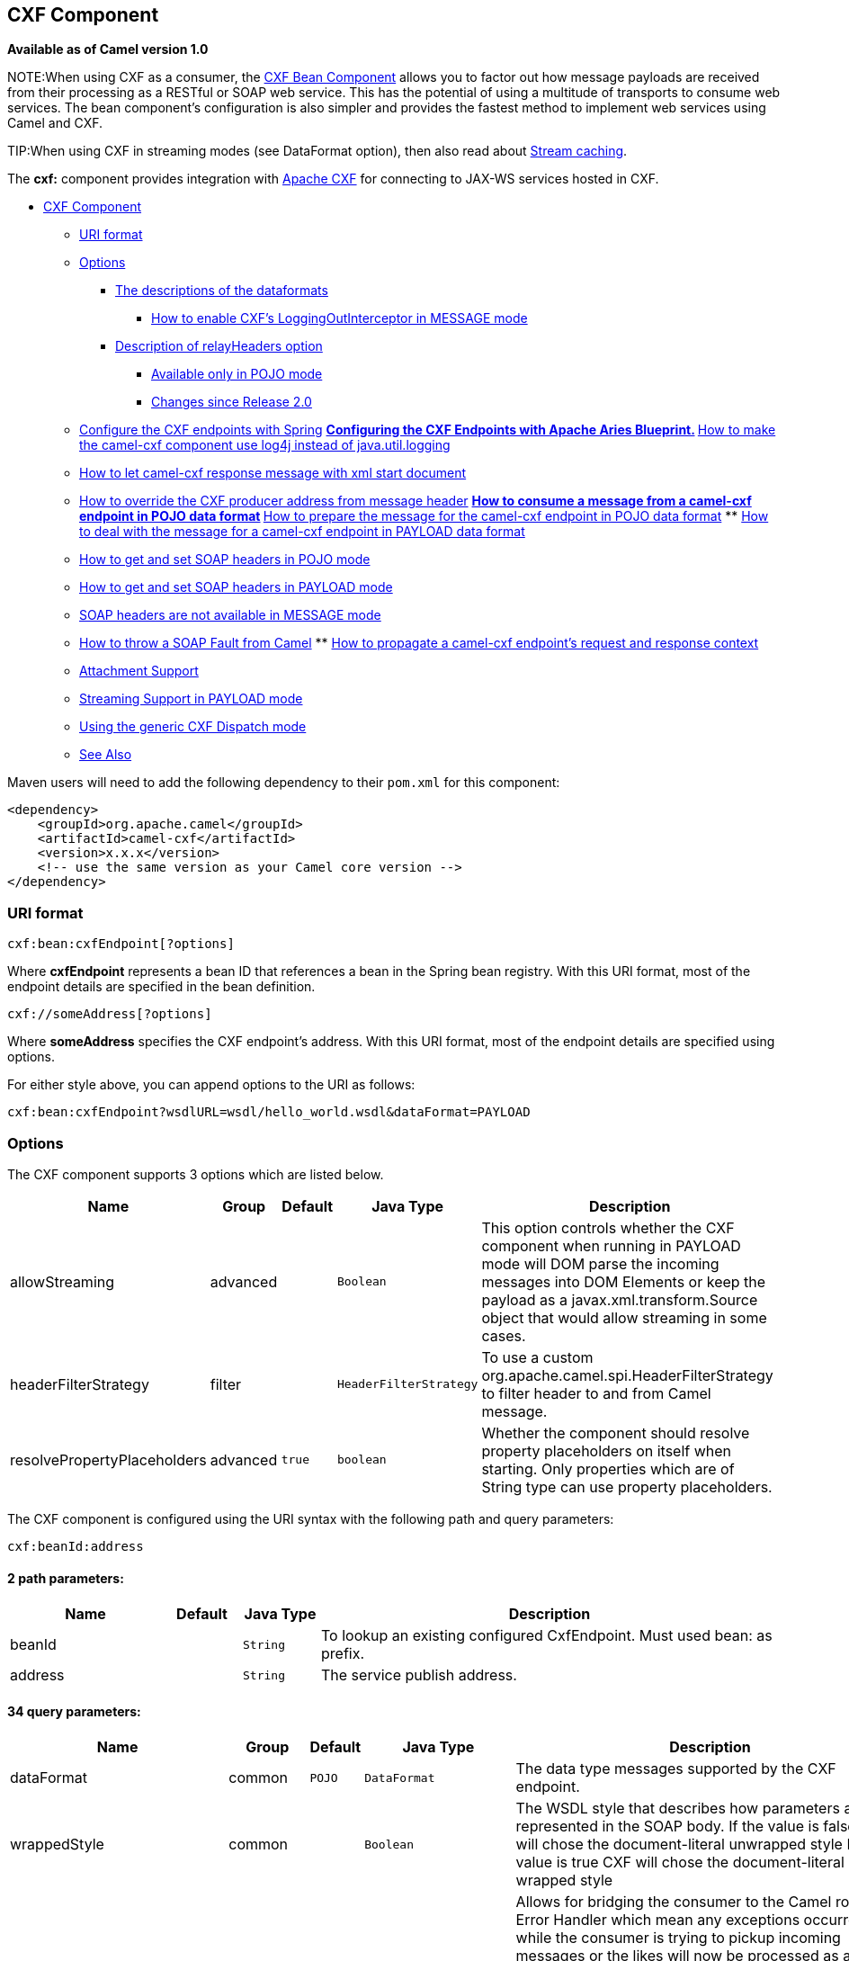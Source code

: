 ## CXF Component

*Available as of Camel version 1.0*

NOTE:When using CXF as a consumer, the link:cxf-bean-component.html[CXF Bean
Component] allows you to factor out how message payloads are received
from their processing as a RESTful or SOAP web service. This has the
potential of using a multitude of transports to consume web services.
The bean component's configuration is also simpler and provides the
fastest method to implement web services using Camel and CXF.

TIP:When using CXF in streaming modes (see DataFormat option), then also
read about link:stream-caching.html[Stream caching].

The *cxf:* component provides integration with
http://cxf.apache.org[Apache CXF] for connecting to JAX-WS services
hosted in CXF.

* link:#CXF-CXFComponent[CXF Component]
** link:#CXF-URIformat[URI format]
** link:#CXF-Options[Options]
*** link:#CXF-Thedescriptionsofthedataformats[The descriptions of the
dataformats]
**** link:#CXF-HowtoenableCXFLoggingOutInterceptorinMESSAGEmode[How to
enable CXF's LoggingOutInterceptor in MESSAGE mode]
*** link:#CXF-DescriptionofrelayHeadersoption[Description of
relayHeaders option]
**** link:#CXF-AvailableonlyinPOJOmode[Available only in POJO mode]
**** link:#CXF-ChangessinceRelease2.0[Changes since Release 2.0]
** link:#CXF-ConfiguretheCXFendpointswithSpring[Configure the CXF
endpoints with Spring]
**
link:#CXF-ConfiguringtheCXFEndpointswithApacheAriesBlueprint.[Configuring
the CXF Endpoints with Apache Aries Blueprint.]
**
link:#CXF-Howtomakethecamel-cxfcomponentuselog4jinsteadofjava.util.logging[How
to make the camel-cxf component use log4j instead of java.util.logging]
** link:#CXF-Howtoletcamel-cxfresponsemessagewithxmlstartdocument[How to
let camel-cxf response message with xml start document]
** link:#CXF-HowtooverridetheCXFproduceraddressfrommessageheader[How to
override the CXF producer address from message header]
**
link:#CXF-Howtoconsumeamessagefromacamel-cxfendpointinPOJOdataformat[How
to consume a message from a camel-cxf endpoint in POJO data format]
**
link:#CXF-Howtopreparethemessageforthecamel-cxfendpointinPOJOdataformat[How
to prepare the message for the camel-cxf endpoint in POJO data format]
**
link:#CXF-Howtodealwiththemessageforacamel-cxfendpointinPAYLOADdataformat[How
to deal with the message for a camel-cxf endpoint in PAYLOAD data
format]
** link:#CXF-HowtogetandsetSOAPheadersinPOJOmode[How to get and set SOAP
headers in POJO mode]
** link:#CXF-HowtogetandsetSOAPheadersinPAYLOADmode[How to get and set
SOAP headers in PAYLOAD mode]
** link:#CXF-SOAPheadersarenotavailableinMESSAGEmode[SOAP headers are
not available in MESSAGE mode]
** link:#CXF-HowtothrowaSOAPFaultfromCamel[How to throw a SOAP Fault
from Camel]
**
link:#CXF-Howtopropagateacamel-cxfendpointrequestandresponsecontext[How
to propagate a camel-cxf endpoint's request and response context]
** link:#CXF-AttachmentSupport[Attachment Support]
** link:#CXF-StreamingSupportinPAYLOADmode[Streaming Support in PAYLOAD
mode]
** link:#CXF-UsingthegenericCXFDispatchmode[Using the generic CXF
Dispatch mode]
** link:#CXF-SeeAlso[See Also]

Maven users will need to add the following dependency to their `pom.xml`
for this component:

[source,xml]
------------------------------------------------------------
<dependency>
    <groupId>org.apache.camel</groupId>
    <artifactId>camel-cxf</artifactId>
    <version>x.x.x</version>
    <!-- use the same version as your Camel core version -->
</dependency>
------------------------------------------------------------


### URI format

[source,java]
------------------------------
cxf:bean:cxfEndpoint[?options]
------------------------------

Where *cxfEndpoint* represents a bean ID that references a bean in the
Spring bean registry. With this URI format, most of the endpoint details
are specified in the bean definition.

[source,java]
---------------------------
cxf://someAddress[?options]
---------------------------

Where *someAddress* specifies the CXF endpoint's address. With this URI
format, most of the endpoint details are specified using options.

For either style above, you can append options to the URI as follows:

[source,java]
---------------------------------------------------------------------
cxf:bean:cxfEndpoint?wsdlURL=wsdl/hello_world.wsdl&dataFormat=PAYLOAD
---------------------------------------------------------------------

### Options



// component options: START
The CXF component supports 3 options which are listed below.



[width="100%",cols="2,1,1m,1m,5",options="header"]
|=======================================================================
| Name | Group | Default | Java Type | Description
| allowStreaming | advanced |  | Boolean | This option controls whether the CXF component when running in PAYLOAD mode will DOM parse the incoming messages into DOM Elements or keep the payload as a javax.xml.transform.Source object that would allow streaming in some cases.
| headerFilterStrategy | filter |  | HeaderFilterStrategy | To use a custom org.apache.camel.spi.HeaderFilterStrategy to filter header to and from Camel message.
| resolvePropertyPlaceholders | advanced | true | boolean | Whether the component should resolve property placeholders on itself when starting. Only properties which are of String type can use property placeholders.
|=======================================================================
// component options: END





// endpoint options: START
The CXF component is configured using the URI syntax with the following path and query parameters:

    cxf:beanId:address

#### 2 path parameters:

[width="100%",cols="2,1,1m,6",options="header"]
|=======================================================================
| Name | Default | Java Type | Description
| beanId |  | String | To lookup an existing configured CxfEndpoint. Must used bean: as prefix.
| address |  | String | The service publish address.
|=======================================================================

#### 34 query parameters:

[width="100%",cols="2,1,1m,1m,5",options="header"]
|=======================================================================
| Name | Group | Default | Java Type | Description
| dataFormat | common | POJO | DataFormat | The data type messages supported by the CXF endpoint.
| wrappedStyle | common |  | Boolean | The WSDL style that describes how parameters are represented in the SOAP body. If the value is false CXF will chose the document-literal unwrapped style If the value is true CXF will chose the document-literal wrapped style
| bridgeErrorHandler | consumer | false | boolean | Allows for bridging the consumer to the Camel routing Error Handler which mean any exceptions occurred while the consumer is trying to pickup incoming messages or the likes will now be processed as a message and handled by the routing Error Handler. By default the consumer will use the org.apache.camel.spi.ExceptionHandler to deal with exceptions that will be logged at WARN or ERROR level and ignored.
| exceptionHandler | consumer (advanced) |  | ExceptionHandler | To let the consumer use a custom ExceptionHandler. Notice if the option bridgeErrorHandler is enabled then this options is not in use. By default the consumer will deal with exceptions that will be logged at WARN or ERROR level and ignored.
| exchangePattern | consumer (advanced) |  | ExchangePattern | Sets the exchange pattern when the consumer creates an exchange.
| cookieHandler | producer |  | CookieHandler | Configure a cookie handler to maintain a HTTP session
| defaultOperationName | producer |  | String | This option will set the default operationName that will be used by the CxfProducer which invokes the remote service.
| defaultOperationNamespace | producer |  | String | This option will set the default operationNamespace that will be used by the CxfProducer which invokes the remote service.
| hostnameVerifier | producer |  | HostnameVerifier | The hostname verifier to be used. Use the notation to reference a HostnameVerifier from the registry.
| sslContextParameters | producer |  | SSLContextParameters | The Camel SSL setting reference. Use the notation to reference the SSL Context.
| wrapped | producer | false | boolean | Which kind of operation that CXF endpoint producer will invoke
| allowStreaming | advanced |  | Boolean | This option controls whether the CXF component when running in PAYLOAD mode will DOM parse the incoming messages into DOM Elements or keep the payload as a javax.xml.transform.Source object that would allow streaming in some cases.
| bus | advanced |  | Bus | To use a custom configured CXF Bus.
| continuationTimeout | advanced | 30000 | long | This option is used to set the CXF continuation timeout which could be used in CxfConsumer by default when the CXF server is using Jetty or Servlet transport.
| cxfBinding | advanced |  | CxfBinding | To use a custom CxfBinding to control the binding between Camel Message and CXF Message.
| cxfEndpointConfigurer | advanced |  | CxfEndpointConfigurer | This option could apply the implementation of org.apache.camel.component.cxf.CxfEndpointConfigurer which supports to configure the CXF endpoint in programmatic way. User can configure the CXF server and client by implementing configureServerClient method of CxfEndpointConfigurer.
| defaultBus | advanced | false | boolean | Will set the default bus when CXF endpoint create a bus by itself
| headerFilterStrategy | advanced |  | HeaderFilterStrategy | To use a custom HeaderFilterStrategy to filter header to and from Camel message.
| mergeProtocolHeaders | advanced | false | boolean | Whether to merge protocol headers. If enabled then propagating headers between Camel and CXF becomes more consistent and similar. For more details see CAMEL-6393.
| mtomEnabled | advanced | false | boolean | To enable MTOM (attachments). This requires to use POJO or PAYLOAD data format mode.
| properties | advanced |  | Map | To set additional CXF options using the key/value pairs from the Map. For example to turn on stacktraces in SOAP faults properties.faultStackTraceEnabled=true
| skipPayloadMessagePartCheck | advanced | false | boolean | Sets whether SOAP message validation should be disabled.
| synchronous | advanced | false | boolean | Sets whether synchronous processing should be strictly used or Camel is allowed to use asynchronous processing (if supported).
| loggingFeatureEnabled | logging | false | boolean | This option enables CXF Logging Feature which writes inbound and outbound SOAP messages to log.
| loggingSizeLimit | logging | 49152 | int | To limit the total size of number of bytes the logger will output when logging feature has been enabled and -1 for no limit.
| skipFaultLogging | logging | false | boolean | This option controls whether the PhaseInterceptorChain skips logging the Fault that it catches.
| password | security |  | String | This option is used to set the basic authentication information of password for the CXF client.
| username | security |  | String | This option is used to set the basic authentication information of username for the CXF client.
| bindingId | service |  | String | The bindingId for the service model to use.
| portName | service |  | String | The endpoint name this service is implementing it maps to the wsdl:portname. In the format of ns:PORT_NAME where ns is a namespace prefix valid at this scope.
| publishedEndpointUrl | service |  | String | This option can override the endpointUrl that published from the WSDL which can be accessed with service address url plus wsd
| serviceClass | service |  | Class<?> | The class name of the SEI (Service Endpoint Interface) class which could have JSR181 annotation or not.
| serviceName | service |  | String | The service name this service is implementing it maps to the wsdl:servicename.
| wsdlURL | service |  | String | The location of the WSDL. Can be on the classpath file system or be hosted remotely.
|=======================================================================
// endpoint options: END


The `serviceName` and `portName` are
http://en.wikipedia.org/wiki/QName[QNames], so if you provide them be
sure to prefix them with their \{namespace} as shown in the examples
above.

#### The descriptions of the dataformats

[width="100%",cols="50%,50%",options="header",]
|=======================================================================
|DataFormat |Description

|`POJO` |POJOs (Plain old Java objects) are the Java parameters to the method
being invoked on the target server. Both Protocol and Logical JAX-WS
handlers are supported.

|`PAYLOAD` |`PAYLOAD` is the message payload (the contents of the `soap:body`) after
message configuration in the CXF endpoint is applied. Only Protocol
JAX-WS handler is supported. Logical JAX-WS handler is not supported.

|`MESSAGE` |`MESSAGE` is the raw message that is received from the transport layer.
It is not suppose to touch or change Stream, some of the CXF
interceptors will be removed if you are using this kind of DataFormat so
you can't see any soap headers after the camel-cxf consumer and JAX-WS
handler is not supported.

|`CXF_MESSAGE` |New in *Camel 2.8.2*, `CXF_MESSAGE` allows for invoking the full
capabilities of CXF interceptors by converting the message from the
transport layer into a raw SOAP message
|=======================================================================

You can determine the data format mode of an exchange by retrieving the
exchange property, `CamelCXFDataFormat`. The exchange key constant is
defined in
`org.apache.camel.component.cxf.CxfConstants.DATA_FORMAT_PROPERTY`.

[[CXF-HowtoenableCXFLoggingOutInterceptorinMESSAGEmode]]
How to enable CXF's LoggingOutInterceptor in MESSAGE mode

CXF's `LoggingOutInterceptor` outputs outbound message that goes on the
wire to logging system (Java Util Logging). Since the
`LoggingOutInterceptor` is in `PRE_STREAM` phase (but `PRE_STREAM` phase
is removed in `MESSAGE` mode), you have to configure
`LoggingOutInterceptor` to be run during the `WRITE` phase. The
following is an example.

[source,xml]
-------------------------------------------------------------------------------------------------------
<bean id="loggingOutInterceptor" class="org.apache.cxf.interceptor.LoggingOutInterceptor">
    <!--  it really should have been user-prestream but CXF does have such phase! -->
    <constructor-arg value="target/write"/> 
</bean>
         
<cxf:cxfEndpoint id="serviceEndpoint" address="http://localhost:${CXFTestSupport.port2}/LoggingInterceptorInMessageModeTest/helloworld"
    serviceClass="org.apache.camel.component.cxf.HelloService">
    <cxf:outInterceptors>
        <ref bean="loggingOutInterceptor"/>
    </cxf:outInterceptors>
    <cxf:properties>
        <entry key="dataFormat" value="MESSAGE"/>
    </cxf:properties>
</cxf:cxfEndpoint>
-------------------------------------------------------------------------------------------------------

#### Description of relayHeaders option

There are _in-band_ and _out-of-band_ on-the-wire headers from the
perspective of a JAXWS WSDL-first developer.

The _in-band_ headers are headers that are explicitly defined as part of
the WSDL binding contract for an endpoint such as SOAP headers.

The _out-of-band_ headers are headers that are serialized over the wire,
but are not explicitly part of the WSDL binding contract.

Headers relaying/filtering is bi-directional.

When a route has a CXF endpoint and the developer needs to have
on-the-wire headers, such as SOAP headers, be relayed along the route to
be consumed say by another JAXWS endpoint, then `relayHeaders` should be
set to `true`, which is the default value.

[[CXF-AvailableonlyinPOJOmode]]
Available only in POJO mode

The `relayHeaders=true` express an intent to relay the headers. The
actual decision on whether a given header is relayed is delegated to a
pluggable instance that implements the `MessageHeadersRelay` interface.
A concrete implementation of `MessageHeadersRelay` will be consulted to
decide if a header needs to be relayed or not. There is already an
implementation of `SoapMessageHeadersRelay` which binds itself to
well-known SOAP name spaces. Currently only out-of-band headers are
filtered, and in-band headers will always be relayed when
`relayHeaders=true`. If there is a header on the wire, whose name space
is unknown to the runtime, then a fall back `DefaultMessageHeadersRelay`
will be used, which simply allows all headers to be relayed.

The `relayHeaders=false` setting asserts that all headers in-band and
out-of-band will be dropped.

You can plugin your own `MessageHeadersRelay` implementations overriding
or adding additional ones to the list of relays. In order to override a
preloaded relay instance just make sure that your `MessageHeadersRelay`
implementation services the same name spaces as the one you looking to
override. Also note, that the overriding relay has to service all of the
name spaces as the one you looking to override, or else a runtime
exception on route start up will be thrown as this would introduce an
ambiguity in name spaces to relay instance mappings.

[source,xml]
-------------------------------------------------------------------------------------------------------
<cxf:cxfEndpoint ...>
   <cxf:properties>
     <entry key="org.apache.camel.cxf.message.headers.relays">
       <list>
         <ref bean="customHeadersRelay"/>
       </list>
     </entry>
   </cxf:properties>
 </cxf:cxfEndpoint>
 <bean id="customHeadersRelay" class="org.apache.camel.component.cxf.soap.headers.CustomHeadersRelay"/>
-------------------------------------------------------------------------------------------------------

Take a look at the tests that show how you'd be able to relay/drop
headers here:

https://svn.apache.org/repos/asf/camel/branches/camel-1.x/components/camel-cxf/src/test/java/org/apache/camel/component/cxf/soap/headers/CxfMessageHeadersRelayTest.java[https://svn.apache.org/repos/asf/camel/branches/camel-1.x/components/camel-cxf/src/test/java/org/apache/camel/component/cxf/soap/headers/CxfMessageHeadersRelayTest.java]

[[CXF-ChangessinceRelease2.0]]
Changes since Release 2.0

* `POJO` and `PAYLOAD` modes are supported. In `POJO` mode, only
out-of-band message headers are available for filtering as the in-band
headers have been processed and removed from header list by CXF. The
in-band headers are incorporated into the `MessageContentList` in POJO
mode. The `camel-cxf` component does make any attempt to remove the
in-band headers from the `MessageContentList`. If filtering of in-band
headers is required, please use `PAYLOAD` mode or plug in a (pretty
straightforward) CXF interceptor/JAXWS Handler to the CXF endpoint.
* The Message Header Relay mechanism has been merged into
`CxfHeaderFilterStrategy`. The `relayHeaders` option, its semantics, and
default value remain the same, but it is a property of
`CxfHeaderFilterStrategy`. 
 Here is an example of configuring it.

[source,xml]
-------------------------------------------------------------------------------------------------------
<bean id="dropAllMessageHeadersStrategy" class="org.apache.camel.component.cxf.common.header.CxfHeaderFilterStrategy">
 
    <!--  Set relayHeaders to false to drop all SOAP headers -->
    <property name="relayHeaders" value="false"/>
     
</bean>
-------------------------------------------------------------------------------------------------------

Then, your endpoint can reference the `CxfHeaderFilterStrategy`.

[source,xml]
-------------------------------------------------------------------------------------------------------
<route>
    <from uri="cxf:bean:routerNoRelayEndpoint?headerFilterStrategy=#dropAllMessageHeadersStrategy"/>          
    <to uri="cxf:bean:serviceNoRelayEndpoint?headerFilterStrategy=#dropAllMessageHeadersStrategy"/>
</route>
-------------------------------------------------------------------------------------------------------

* The `MessageHeadersRelay` interface has changed slightly and has been
renamed to `MessageHeaderFilter`. It is a property of
`CxfHeaderFilterStrategy`. Here is an example of configuring user
defined Message Header Filters:

[source,xml]
-------------------------------------------------------------------------------------------------------
<bean id="customMessageFilterStrategy" class="org.apache.camel.component.cxf.common.header.CxfHeaderFilterStrategy">
    <property name="messageHeaderFilters">
        <list>
            <!--  SoapMessageHeaderFilter is the built in filter.  It can be removed by omitting it. -->
            <bean class="org.apache.camel.component.cxf.common.header.SoapMessageHeaderFilter"/>
             
            <!--  Add custom filter here -->   
            <bean class="org.apache.camel.component.cxf.soap.headers.CustomHeaderFilter"/>
        </list>
    </property>
</bean>
-------------------------------------------------------------------------------------------------------

* Other than `relayHeaders`, there are new properties that can be
configured in `CxfHeaderFilterStrategy`.

[width="100%",cols="10%,10%,80%",options="header",]
|=======================================================================
|Name |Required |Description
|`relayHeaders` |No |All message headers will be processed by Message Header Filters  
 _Type_: `boolean`  
 _Default_: `true`

|`relayAllMessageHeaders` | No |All message headers will be propagated (without processing by Message
Header Filters)  
 _Type_: `boolean`  
 _Default_: `false`

|`allowFilterNamespaceClash` |No |If two filters overlap in activation namespace, the property control how
it should be handled. If the value is `true`, last one wins. If the
value is `false`, it will throw an exception  
 _Type_: `boolean`  
 _Default_: `false`
|=======================================================================

### Configure the CXF endpoints with Spring

You can configure the CXF endpoint with the Spring configuration file
shown below, and you can also embed the endpoint into the `camelContext`
tags. When you are invoking the service endpoint, you can set the
`operationName` and `operationNamespace` headers to explicitly state
which operation you are calling.

[source,xml]
----------------------------------------------------------------------------------------------------------------
<beans xmlns="http://www.springframework.org/schema/beans"
        xmlns:xsi="http://www.w3.org/2001/XMLSchema-instance"
        xmlns:cxf="http://camel.apache.org/schema/cxf"
        xsi:schemaLocation="
        http://www.springframework.org/schema/beans http://www.springframework.org/schema/beans/spring-beans.xsd
        http://camel.apache.org/schema/cxf http://camel.apache.org/schema/cxf/camel-cxf.xsd
        http://camel.apache.org/schema/spring http://camel.apache.org/schema/spring/camel-spring.xsd">
     <cxf:cxfEndpoint id="routerEndpoint" address="http://localhost:9003/CamelContext/RouterPort"
            serviceClass="org.apache.hello_world_soap_http.GreeterImpl"/>
     <cxf:cxfEndpoint id="serviceEndpoint" address="http://localhost:9000/SoapContext/SoapPort"
            wsdlURL="testutils/hello_world.wsdl"
            serviceClass="org.apache.hello_world_soap_http.Greeter"
            endpointName="s:SoapPort"
            serviceName="s:SOAPService"
        xmlns:s="http://apache.org/hello_world_soap_http" />
     <camelContext id="camel" xmlns="http://camel.apache.org/schema/spring">
       <route>
         <from uri="cxf:bean:routerEndpoint" />
         <to uri="cxf:bean:serviceEndpoint" />
       </route>
    </camelContext>
  </beans>
----------------------------------------------------------------------------------------------------------------

Be sure to include the JAX-WS `schemaLocation` attribute specified on
the root beans element. This allows CXF to validate the file and is
required. Also note the namespace declarations at the end of the
`<cxf:cxfEndpoint/>` tag--these are required because the combined
\{`namespace}localName` syntax is presently not supported for this tag's
attribute values.

The `cxf:cxfEndpoint` element supports many additional attributes:

[width="100%",cols="50%,50%",options="header",]
|=======================================================================
|Name |Value

|`PortName` |The endpoint name this service is implementing, it maps to the
`wsdl:port@name`. In the format of `ns:PORT_NAME` where `ns` is a
namespace prefix valid at this scope.

|`serviceName` |The service name this service is implementing, it maps to the
`wsdl:service@name`. In the format of `ns:SERVICE_NAME` where `ns` is a
namespace prefix valid at this scope.

|`wsdlURL` |The location of the WSDL. Can be on the classpath, file system, or be
hosted remotely.

|`bindingId` |The `bindingId` for the service model to use.

|`address` |The service publish address.

|`bus` |The bus name that will be used in the JAX-WS endpoint.

|`serviceClass` |The class name of the SEI (Service Endpoint Interface) class which could
have JSR181 annotation or not.
|=======================================================================

It also supports many child elements:

[width="100%",cols="50%,50%",options="header",]
|=======================================================================
|Name |Value

|`cxf:inInterceptors` |The incoming interceptors for this endpoint. A list of `<bean>` or
`<ref>`.

|`cxf:inFaultInterceptors` |The incoming fault interceptors for this endpoint. A list of `<bean>` or
`<ref>`.

|`cxf:outInterceptors` |The outgoing interceptors for this endpoint. A list of `<bean>` or
`<ref>`.

|`cxf:outFaultInterceptors` |The outgoing fault interceptors for this endpoint. A list of `<bean>` or
`<ref>`.

|`cxf:properties` | A properties map which should be supplied to the JAX-WS endpoint. See
below.

|`cxf:handlers` |A JAX-WS handler list which should be supplied to the JAX-WS endpoint.
See below.

|`cxf:dataBinding` |You can specify the which `DataBinding` will be use in the endpoint.
This can be supplied using the Spring `<bean class="MyDataBinding"/>`
syntax.

|`cxf:binding` |You can specify the `BindingFactory` for this endpoint to use. This can
be supplied using the Spring `<bean class="MyBindingFactory"/>` syntax.

|`cxf:features` |The features that hold the interceptors for this endpoint. A list of
beans or refs

|`cxf:schemaLocations` |The schema locations for endpoint to use. A list of schemaLocations

|`cxf:serviceFactory` |The service factory for this endpoint to use. This can be supplied using
the Spring `<bean class="MyServiceFactory"/>` syntax
|=======================================================================

You can find more advanced examples that show how to provide
interceptors, properties and handlers on the CXF
https://cwiki.apache.org/CXF20DOC/JAX-WS+Configuration[JAX-WS
Configuration page].

*NOTE* 
 You can use cxf:properties to set the camel-cxf endpoint's dataFormat
and setDefaultBus properties from spring configuration file.

[source,xml]
-------------------------------------------------------------------------
<cxf:cxfEndpoint id="testEndpoint" address="http://localhost:9000/router"
     serviceClass="org.apache.camel.component.cxf.HelloService"
     endpointName="s:PortName"
     serviceName="s:ServiceName"
     xmlns:s="http://www.example.com/test">
     <cxf:properties>
       <entry key="dataFormat" value="MESSAGE"/>
       <entry key="setDefaultBus" value="true"/>
     </cxf:properties>
   </cxf:cxfEndpoint>
-------------------------------------------------------------------------

### Configuring the CXF Endpoints with Apache Aries Blueprint.

Since camel 2.8 there is support for utilizing aries blueprint
dependency injection for your CXF endpoints. 
 The schema utilized is very similar to the spring schema so the
transition is fairly transparent.

Example

[source,xml]
------------------------------------------------------------------------------------------------------------------------------------
<blueprint xmlns="http://www.osgi.org/xmlns/blueprint/v1.0.0"
           xmlns:xsi="http://www.w3.org/2001/XMLSchema-instance"
           xmlns:cm="http://aries.apache.org/blueprint/xmlns/blueprint-cm/v1.0.0"
           xmlns:camel-cxf="http://camel.apache.org/schema/blueprint/cxf"
       xmlns:cxfcore="http://cxf.apache.org/blueprint/core"
           xsi:schemaLocation="http://www.osgi.org/xmlns/blueprint/v1.0.0 http://www.osgi.org/xmlns/blueprint/v1.0.0/blueprint.xsd">

      <camel-cxf:cxfEndpoint id="routerEndpoint"
                     address="http://localhost:9001/router"
                     serviceClass="org.apache.servicemix.examples.cxf.HelloWorld">
        <camel-cxf:properties>
            <entry key="dataFormat" value="MESSAGE"/>
        </camel-cxf:properties>
     </camel-cxf:cxfEndpoint>

     <camel-cxf:cxfEndpoint id="serviceEndpoint"
            address="http://localhost:9000/SoapContext/SoapPort"
                     serviceClass="org.apache.servicemix.examples.cxf.HelloWorld">
    </camel-cxf:cxfEndpoint>

    <camelContext xmlns="http://camel.apache.org/schema/blueprint">
        <route>
            <from uri="routerEndpoint"/>
            <to uri="log:request"/>
        </route>
    </camelContext>

</blueprint>
------------------------------------------------------------------------------------------------------------------------------------

Currently the endpoint element is the first supported CXF
namespacehandler.

You can also use the bean references just as in spring

[source,xml]
----------------------------------------------------------------------------------------------------------------
<blueprint xmlns="http://www.osgi.org/xmlns/blueprint/v1.0.0"
           xmlns:xsi="http://www.w3.org/2001/XMLSchema-instance"
           xmlns:cm="http://aries.apache.org/blueprint/xmlns/blueprint-cm/v1.0.0"
           xmlns:jaxws="http://cxf.apache.org/blueprint/jaxws"
           xmlns:cxf="http://cxf.apache.org/blueprint/core"
           xmlns:camel="http://camel.apache.org/schema/blueprint"
           xmlns:camelcxf="http://camel.apache.org/schema/blueprint/cxf"
           xsi:schemaLocation="
             http://www.osgi.org/xmlns/blueprint/v1.0.0 http://www.osgi.org/xmlns/blueprint/v1.0.0/blueprint.xsd
             http://cxf.apache.org/blueprint/jaxws http://cxf.apache.org/schemas/blueprint/jaxws.xsd
             http://cxf.apache.org/blueprint/core http://cxf.apache.org/schemas/blueprint/core.xsd
             ">

    <camelcxf:cxfEndpoint id="reportIncident"
                     address="/camel-example-cxf-blueprint/webservices/incident"
                     wsdlURL="META-INF/wsdl/report_incident.wsdl"
                     serviceClass="org.apache.camel.example.reportincident.ReportIncidentEndpoint">
    </camelcxf:cxfEndpoint>

    <bean id="reportIncidentRoutes" class="org.apache.camel.example.reportincident.ReportIncidentRoutes" />

    <camelContext xmlns="http://camel.apache.org/schema/blueprint">
        <routeBuilder ref="reportIncidentRoutes"/>
    </camelContext>

</blueprint>
----------------------------------------------------------------------------------------------------------------

### How to make the camel-cxf component use log4j instead of java.util.logging

CXF's default logger is `java.util.logging`. If you want to change it to
log4j, proceed as follows. Create a file, in the classpath, named
`META-INF/cxf/org.apache.cxf.logger`. This file should contain the
fully-qualified name of the class,
`org.apache.cxf.common.logging.Log4jLogger`, with no comments, on a
single line.

### How to let camel-cxf response message with xml start document

If you are using some SOAP client such as PHP, you will get this kind of
error, because CXF doesn't add the XML start document "<?xml
version="1.0" encoding="utf-8"?>"

[source,java]
---------------------------------------------------------------------------------------
Error:sendSms: SoapFault exception: [Client] looks like we got no XML document in [...]
---------------------------------------------------------------------------------------

To resolved this issue, you just need to tell StaxOutInterceptor to
write the XML start document for you.

You can add a customer interceptor like this and configure it into you
camel-cxf endpont

Or adding a message header for it like this if you are using *Camel
2.4*.

[source,java]
-------------------------------------------------------------------
 // set up the response context which force start document
 Map<String, Object> map = new HashMap<String, Object>();
 map.put("org.apache.cxf.stax.force-start-document", Boolean.TRUE);
 exchange.getOut().setHeader(Client.RESPONSE_CONTEXT, map);
-------------------------------------------------------------------

### How to override the CXF producer address from message header

The `camel-cxf` producer supports to override the services address by
setting the message with the key of "CamelDestinationOverrideUrl".

[source,java]
----------------------------------------------------------------------------------------------
 // set up the service address from the message header to override the setting of CXF endpoint
 exchange.getIn().setHeader(Exchange.DESTINATION_OVERRIDE_URL, constant(getServiceAddress()));
----------------------------------------------------------------------------------------------

### How to consume a message from a camel-cxf endpoint in POJO data format

The `camel-cxf` endpoint consumer POJO data format is based on the
http://cwiki.apache.org/CXF20DOC/invokers.html[cxf invoker], so the
message header has a property with the name of
`CxfConstants.OPERATION_NAME` and the message body is a list of the SEI
method parameters.

### How to prepare the message for the camel-cxf endpoint in POJO data format

The `camel-cxf` endpoint producer is based on the
https://svn.apache.org/repos/asf/cxf/trunk/api/src/main/java/org/apache/cxf/endpoint/Client.java[cxf
client API]. First you need to specify the operation name in the message
header, then add the method parameters to a list, and initialize the
message with this parameter list. The response message's body is a
messageContentsList, you can get the result from that list.

If you don't specify the operation name in the message header,
`CxfProducer` will try to use the `defaultOperationName `from
`CxfEndpoint`, if there is no `defaultOperationName` set on
`CxfEndpoint`, it will pickup the first operationName from the Operation
list.

If you want to get the object array from the message body, you can get
the body using `message.getbody(Object[].class)`, as follows:

### How to deal with the message for a camel-cxf endpoint in PAYLOAD data format

`PAYLOAD` means that you process the payload message from the SOAP
envelope. You can use the `Header.HEADER_LIST` as the key to set or get
the SOAP headers and use the `List<Element>` to set or get SOAP body
elements. 
 `Message.getBody()` will return an
`org.apache.camel.component.cxf.CxfPayload` object, which has getters
for SOAP message headers and Body elements. This change enables
decoupling the native CXF message from the Camel message.

### How to get and set SOAP headers in POJO mode

`POJO` means that the data format is a "list of Java objects" when the
Camel-cxf endpoint produces or consumes Camel exchanges. Even though
Camel expose message body as POJOs in this mode, Camel-cxf still
provides access to read and write SOAP headers. However, since CXF
interceptors remove in-band SOAP headers from Header list after they
have been processed, only out-of-band SOAP headers are available to
Camel-cxf in POJO mode.

The following example illustrate how to get/set SOAP headers. Suppose we
have a route that forwards from one Camel-cxf endpoint to another. That
is, SOAP Client -> Camel -> CXF service. We can attach two processors to
obtain/insert SOAP headers at (1) before request goes out to the CXF
service and (2) before response comes back to the SOAP Client. Processor
(1) and (2) in this example are InsertRequestOutHeaderProcessor and
InsertResponseOutHeaderProcessor. Our route looks like this:

SOAP headers are propagated to and from Camel Message headers. The Camel
message header name is "org.apache.cxf.headers.Header.list" which is a
constant defined in CXF (org.apache.cxf.headers.Header.HEADER_LIST). The
header value is a List of CXF SoapHeader objects
(org.apache.cxf.binding.soap.SoapHeader). The following snippet is the
InsertResponseOutHeaderProcessor (that insert a new SOAP header in the
response message). The way to access SOAP headers in both
InsertResponseOutHeaderProcessor and InsertRequestOutHeaderProcessor are
actually the same. The only difference between the two processors is
setting the direction of the inserted SOAP header.

### How to get and set SOAP headers in PAYLOAD mode

We've already shown how to access SOAP message (CxfPayload object) in
PAYLOAD mode (See "How to deal with the message for a camel-cxf endpoint
in PAYLOAD data format").

Once you obtain a CxfPayload object, you can invoke the
CxfPayload.getHeaders() method that returns a List of DOM Elements (SOAP
headers).

Since Camel 2.16.0, you can also use the same way as described in
sub-chapter "How to get and set SOAP headers in POJO mode" to set or get
the SOAP headers. So, you can use now the
header "org.apache.cxf.headers.Header.list" to get and set a list of
SOAP headers.This does also mean that if you have a route that forwards
from one Camel-cxf endpoint to another (SOAP Client -> Camel -> CXF
service), now also the SOAP headers sent by the SOAP client are
forwarded to the CXF service. If you do not want that these headers are
forwarded you have to remove them in the Camel header
"org.apache.cxf.headers.Header.list".

### SOAP headers are not available in MESSAGE mode

SOAP headers are not available in MESSAGE mode as SOAP processing is
skipped.

### How to throw a SOAP Fault from Camel

If you are using a `camel-cxf` endpoint to consume the SOAP request, you
may need to throw the SOAP Fault from the camel context. +
 Basically, you can use the `throwFault` DSL to do that; it works for
`POJO`, `PAYLOAD` and `MESSAGE` data format. +
 You can define the soap fault like this

Then throw it as you like

If your CXF endpoint is working in the `MESSAGE` data format, you could
set the the SOAP Fault message in the message body and set the response
code in the message header.

Same for using POJO data format. You can set the SOAPFault on the out
body and also indicate it's a fault by calling Message.setFault(true):

### How to propagate a camel-cxf endpoint's request and response context

https://svn.apache.org/repos/asf/cxf/trunk/api/src/main/java/org/apache/cxf/endpoint/Client.java[cxf
client API] provides a way to invoke the operation with request and
response context. If you are using a `camel-cxf` endpoint producer to
invoke the outside web service, you can set the request context and get
response context with the following code:

[source,java]
-------------------------------------------------------------------------------------------------------------
        CxfExchange exchange = (CxfExchange)template.send(getJaxwsEndpointUri(), new Processor() {
             public void process(final Exchange exchange) {
                 final List<String> params = new ArrayList<String>();
                 params.add(TEST_MESSAGE);
                 // Set the request context to the inMessage
                 Map<String, Object> requestContext = new HashMap<String, Object>();
                 requestContext.put(BindingProvider.ENDPOINT_ADDRESS_PROPERTY, JAXWS_SERVER_ADDRESS);
                 exchange.getIn().setBody(params);
                 exchange.getIn().setHeader(Client.REQUEST_CONTEXT , requestContext);
                 exchange.getIn().setHeader(CxfConstants.OPERATION_NAME, GREET_ME_OPERATION);
             }
         });
         org.apache.camel.Message out = exchange.getOut();
         // The output is an object array, the first element of the array is the return value
         Object\[\] output = out.getBody(Object\[\].class);
         LOG.info("Received output text: " + output\[0\]);
         // Get the response context form outMessage
         Map<String, Object> responseContext = CastUtils.cast((Map)out.getHeader(Client.RESPONSE_CONTEXT));
         assertNotNull(responseContext);
         assertEquals("Get the wrong wsdl opertion name", "{http://apache.org/hello_world_soap_http}greetMe",
                      responseContext.get("javax.xml.ws.wsdl.operation").toString());
-------------------------------------------------------------------------------------------------------------

### Attachment Support

*POJO Mode:* Both SOAP with Attachment and MTOM are supported (see
example in Payload Mode for enabling MTOM).  However, SOAP with
Attachment is not tested.  Since attachments are marshalled and
unmarshalled into POJOs, users typically do not need to deal with the
attachment themself.  Attachments are propagated to Camel message's
attachments if the MTOM is not enabled, since 2.12.3.  So, it is
possible to retreive attachments by Camel Message API

[source,java]
--------------------------------------------
DataHandler Message.getAttachment(String id)
--------------------------------------------

*Payload Mode:* MTOM is supported since 2.1. Attachments can be
retrieved by Camel Message APIs mentioned above. SOAP with Attachment
(SwA) is supported and attachments can be retrieved since 2.5. SwA is
the default (same as setting the CXF endpoint property "mtom-enabled" to
false). 

To enable MTOM, set the CXF endpoint property "mtom-enabled" to _true_.
(I believe you can only do it with Spring.)

You can produce a Camel message with attachment to send to a CXF
endpoint in Payload mode.

You can also consume a Camel message received from a CXF endpoint in
Payload mode.

*Message Mode:* Attachments are not supported as it does not process the
message at all.

*CXF_MESSAGE Mode*: MTOM is supported, and Attachments can be retrieved
by Camel Message APIs mentioned above. Note that when receiving a
multipart (i.e. MTOM) message the default SOAPMessage to String
converter will provide the complete multipart payload on the body. If
you require just the SOAP XML as a String, you can set the message body
with message.getSOAPPart(), and Camel convert can do the rest of work
for you.

### Streaming Support in PAYLOAD mode

In 2.8.2, the camel-cxf component now supports streaming of incoming
messages when using PAYLOAD mode. Previously, the incoming messages
would have been completely DOM parsed. For large messages, this is time
consuming and uses a significant amount of memory. Starting in 2.8.2,
the incoming messages can remain as a javax.xml.transform.Source while
being routed and, if nothing modifies the payload, can then be directly
streamed out to the target destination. For common "simple proxy" use
cases (example: from("cxf:...").to("cxf:...")), this can provide very
significant performance increases as well as significantly lowered
memory requirements.

However, there are cases where streaming may not be appropriate or
desired. Due to the streaming nature, invalid incoming XML may not be
caught until later in the processing chain. Also, certain actions may
require the message to be DOM parsed anyway (like WS-Security or message
tracing and such) in which case the advantages of the streaming is
limited. At this point, there are two ways to control the streaming:

* Endpoint property: you can add "allowStreaming=false" as an endpoint
property to turn the streaming on/off.

* Component property: the CxfComponent object also has an allowStreaming
property that can set the default for endpoints created from that
component.

Global system property: you can add a system property of
"org.apache.camel.component.cxf.streaming" to "false" to turn if off.
That sets the global default, but setting the endpoint property above
will override this value for that endpoint.

### Using the generic CXF Dispatch mode

From 2.8.0, the camel-cxf component supports the generic
https://cxf.apache.org/docs/jax-ws-dispatch-api.html[CXF dispatch
mode] that can transport messages of arbitrary structures (i.e., not
bound to a specific XML schema). To use this mode, you simply omit
specifying the wsdlURL and serviceClass attributes of the CXF endpoint.

[source,xml]
-------------------------------------------------------------------------------------------
<cxf:cxfEndpoint id="testEndpoint" address="http://localhost:9000/SoapContext/SoapAnyPort">
     <cxf:properties>
       <entry key="dataFormat" value="PAYLOAD"/>
     </cxf:properties>
   </cxf:cxfEndpoint>
-------------------------------------------------------------------------------------------

It is noted that the default CXF dispatch client does not send a
specific SOAPAction header. Therefore, when the target service requires
a specific SOAPAction value, it is supplied in the Camel header using
the key SOAPAction (case-insensitive).

 

### See Also

* link:configuring-camel.html[Configuring Camel]
* link:component.html[Component]
* link:endpoint.html[Endpoint]
* link:getting-started.html[Getting Started]
